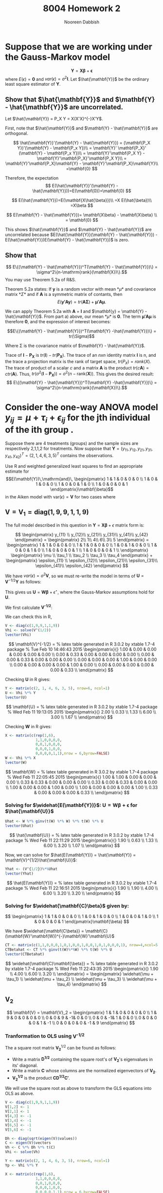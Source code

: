 #+TITLE: 8004 Homework 2
#+AUTHOR: Nooreen Dabbish
#+EMAIL: nerd@temple.edu
#+LATEX_HEADER: \usepackage{methodshw}
#+LATEX_HEADER: \usepackage{booktabs}
#+OPTIONS: toc:nil

* Suppose that we are working under the Gauss-Markov model 
\[ \mathbf{Y} = \mathbf{X\beta} + \mathbf{\epsilon} \]
where $E(\epsilon) = \mathbf{0}$ and
$var(\epsilon)=\sigma^2\mathbf{I}$. Let $\hat{\mathbf{Y}}$ be the
ordinary least square estimator of $\mathbf{Y}$.
 
** Show that $\hat{\mathbf{Y}}$ and $\mathbf{Y} - \hat{\mathbf{Y}}$ are uncorrelated.

Let $\hat{\mathbf{Y}} = P_X Y = X(X'X)^{-}X'Y$.

First, note that $\hat{\mathbf{Y}}$ and $\mathbf{Y} -
\hat{\mathbf{Y}}$ are orthogonal.

\[
\hat{\mathbf{Y}}'(\mathbf{Y} - \hat{\mathbf{Y}}) = (\mathbf{P_X Y})'(\mathbf{Y} - \mathbf{P_x Y})\\
                                                 = \mathbf{Y}'
                                                 \mathbf{P_X}' (\mathbf{Y} -
                                                 \mathbf{P_x Y})\\
                                                 =
                                                 \mathbf{Y}'\mathbf{P_X
                                                 Y} -
                                                 \mathbf{Y}'\mathbf{P_X}'\mathbf{P_X
                                                 Y}\\
                                                 =
                                                 \mathbf{Y}'\mathbf{P_X}\mathbf{Y} -
                                                 \mathbf{Y}'\mathbf{P_X}\mathbf{Y}\\
                                                 =\mathbf{0}
\]

Therefore, the expectation 
\[
E(\hat{\mathbf{Y}}'(\mathbf{Y} -
\hat{\mathbf{Y}}))=E(\mathbf{0})=\mathbf{0}
\]

\[
E(\hat{\mathbf{Y}})=E(\mathbf{X\hat{\beta}})\\
                   =X E(\hat{\beta})\\
                   =X\beta
\]

\[
E(\mathbf{Y} - \hat{\mathbf{Y}})= \mathbf{X\beta} - \mathbf{X\beta} \\
                                = \mathbf{0}
\]

This shows $\hat{\mathbf{Y}}$ and $\mathbf{Y} - \hat{\mathbf{Y}}$ are
uncorrelated because $E(\hat{\mathbf{Y}}(\mathbf{Y} -
\hat{\mathbf{Y}}) - E(\hat{\mathbf{Y}})E(\mathbf{Y} -
\hat{\mathbf{Y}})$ is zero.



** Show that 
$$ E\{(\mathbf{Y} - \hat{\mathbf{Y}})^T(\mathbf{Y} -
\hat{\mathbf{Y}})\} = \sigma^2\{n-\mathrm{rank}(\mathbf{X})\}.$$
You may use Theorem 5.2a of R&S.


Theorem 5.2a states:
If *y* is a random vector with mean *\mu* and covariance
matrix *\Sigma* and if *A* is a symmetric matrix of contants, then 
\[
E(\mathbf{y'Ay}) = tr(\mathbf{A\Sigma}) +\mathbf{\mu' A \mu}.
\]


We can apply Theorem 5.2a with *A* = *I* and $\mathbf{y} =
\mathbf{Y} - \hat{\mathbf{Y}}$. From part a) above, our mean *\mu*
is *0*. The term $\mathbf{\mu' A \mu}$ is therefore *0*, and the
expression of interest becomes:

$$E\{(\mathbf{Y} - \hat{\mathbf{Y}})^T(\mathbf{Y}
-\hat{\mathbf{Y}})\}   = tr(\Sigma)$$

Where \Sigma is the covariance matrix of $\mathbf{Y} - \hat{\mathbf{Y}}$.

\begin{align*}
Var(\mathbf{Y} - \hat{\mathbf{Y}}) &= Var ((\mathbf{I} - \mathbf{P_X})Y) \\
&= (\mathbf{I} - \mathbf{P_X}) Var(Y) (\mathbf{I} - \mathbf{P_X})' \\
&= (\mathbf{I} - \mathbf{P_X}) Var(Y) (\mathbf{I} - \mathbf{P_X}) \\
&= (\mathbf{I} - \mathbf{P_X}) \sigma^2 \mathbf{I} (\mathbf{I} - \mathbf{P_X}) \\
&= \sigma^2(\mathbf{I} - \mathbf{P_X})
\end{align*}

Trace of $\mathbf{I} - \mathbf{P_X}$ is
$tr(\mathbf{I})-tr(\mathbf{P_X})$. 
The trace of an /nxn/ identity matrix *I* is n, and the trace a
projection matrix is the rank of target space, $tr(P_X) = rank(X)$.
The trace of product of a scalar /c/ and a matrix *A* is the product
$tr(c\mathbf{A}) = c tr(\mathbf{A})$. Thus, $tr(\sigma^2(\mathbf{I} -
\mathbf{P_X})) = \sigma^2 (n - \mathrm{rank}(\mathbf{X}))$.
This gives the desired result: 
$$ E\{(\mathbf{Y} - \hat{\mathbf{Y}})^T(\mathbf{Y} -\hat{\mathbf{Y}})\} 
= \sigma^2\{n-\mathrm{rank}(\mathbf{X})\}.$$




* Consider the one-way ANOVA model $y_{ij} = \mu + \tau_i + \epsilon_{ij}$ for the jth individual of the ith group .
Suppose there are 4 treatments (groups) and the sample sizes are 
respectively 2,1,1,2 for treatments.
Now suppose that $\mathbf{Y} = (y_{11}, y_{12}, y_{21}, y_{31},
y_{41}, y_{42})^{T} = (2, 1, 4, 6, 3, 5)^{T}$ contains the observations.

Use R and weighted generalized least squares to find an appropriate 
estimate for
$$E(\mathbf{Y})\,\mathrm{and}\,
\begin{pmatrix}
1 & 1 & 0 & 0 & 0 \\
1 & 0 & 1 & 0 & 0 \\
1 & 0 & 0 & 1 & 0 \\
1 & 0 & 0 & 0 & 1 
\end{pmatrix}\mathbf{\beta}$$
in the Aiken model with $\mathrm{var}(\epsilon) = \mathbf{V}$ for two
cases where
 
** $\mathbf{V} = \mathbf{V}_1 = \mathrm{diag}(1,9,9,1,1,9)$
#+BEGIN_SRC R :session *HW2* :exports none :tangle yes
library(xtable)
  lvector <- function(x, dig = 2, dsply=rep("f",ncol(x)+1)) {
   x <- xtable(x, align=rep("",ncol(x)+1),display=dsply,digits=dig) # We repeat empty string 6 times
   print(x, floating=FALSE, tabular.environment="pmatrix", 
     hline.after=NULL, include.rownames=FALSE, include.colnames=FALSE)
   }
#+END_SRC

#+RESULTS:

The full model described in this question in 
$\mathbf{Y}=\mathbf{X\beta}+\epsilon$ matrix form is:

\[
\begin{pmatrix}
y_{11} \\ y_{12}\\ y_{21}\\ y_{31}\\ y_{41}\\ y_{42}
\end{pmatrix} = 
\begin{pmatrix} 
2\\ 1\\ 4\\ 6\\ 3\\ 5
\end{pmatrix} = 
\begin{pmatrix}
1 & 1 & 0 & 0 & 0 \\
1 & 1 & 0 & 0 & 0 \\
1 & 0 & 1 & 0 & 0 \\
1 & 0 & 0 & 1 & 0 \\
1 & 0 & 0 & 0 & 1 \\
1 & 0 & 0 & 0 & 1 \\
\end{pmatrix}  
\begin{pmatrix}
\mu \\ \tau_1 \\ \tau_2 \\ \tau_3 \\ \tau_4 
\end{pmatrix} + 
\begin{pmatrix}
\epsilon_{11} \\ \epsilon_{12}\\ \epsilon_{21}\\ \epsilon_{31}\\ \epsilon_{41}\\ \epsilon_{42}
\end{pmatrix}
\]

We have $var(\epsilon) = \sigma^2 \mathbf{V}$, so we must re-write
the model in terms of $\mathbf{U} = \mathbf{V}^{-1/2}\mathbf{Y}$ as
follows:

\begin{align*}
\mathbf{V} &= \mathbf{V}^{1/2} \mathbf{V}^{1/2},\, \text{V is a
diagonal matrix}\\
\mathrm{Let }\, \mathbf{U}& =\mathbf{V}^{-1/2}Y\\
E(\mathbf{U}) &= \mathbf{V}^{-1/2}E{Y} = \mathbf{V}^{-1/2}\mathbf{X\beta}\\
&= \mathbf{W\beta}\\
Var(\mathbf{U}) &= \mathbf{V}^{-1/2} Var(\mathbf{Y})\mathbf{V}^{-1/2}\\
                &= \sigma^2 \mathbf{V}^{-1/2} \mathbf{V}\mathbf{V}^{-1/2}\\
                &= \sigma^2 \mathbf{I}\\
\epsilon^{\star} &= \mathbf{V}^{-1/2} \mathbf{\epsilon}\\
E(\epsilon^{\star}) &= E(\mathbf{V}^{-1/2}\epsilon) \\
                    &= \mathbf{V}^{-1/2}E(\epsilon) \\
                    &= \mathbf{0}\\
Var(\epsilon^{\star}) &= Var(\mathbf{V}^{-1/2}\epsilon) \\
                      &= \mathbf{V}^{-1/2} Var(\epsilon) \mathbf{V}^{-1/2}\\
                      &= \mathbf{V}^{-1/2} \sigma^2 \mathbf{V} \mathbf{V}^{-1/2}\\
                      &= \sigma^2 \mathbf{I}
\end{align*}

This gives us $\mathbf{U} = \mathbf{W\beta} + \epsilon^{\star}$, where
the Gauss-Markov assumptions hold for *U*.

We first calculate *V^{-1/2}*:

\begin{align*}
\mathbf{V} &= \mathbf{V}_1 = \mathrm{diag}(1,9,9,1,1,9)\\
\text{So,}\, \mathbf{V}^{1/2}_1 &= \mathrm{diag}(1,3,3,1,1,3)\\
             \mathbf{V}^{-1/2}_1 &= \mathrm{diag}(1,1/3,1/3,1,1,1/3)\\
\end{align*}

We can check this in R,
#+BEGIN_SRC R :session *HW2* :outputs code :tangle yes
  V <- diag(c(1,9,9,1,1,9))
  Vhi <- solve(V^(1/2))
  lvector(Vhi)
#+END_SRC

\[
\mathbf{V}^{-1/2} = 
% latex table generated in R 3.0.2 by xtable 1.7-4 package
% Tue Feb 10 14:46:43 2015
\begin{pmatrix}{}
  1.00 & 0.00 & 0.00 & 0.00 & 0.00 & 0.00 \\ 
  0.00 & 0.33 & 0.00 & 0.00 & 0.00 & 0.00 \\ 
  0.00 & 0.00 & 0.33 & 0.00 & 0.00 & 0.00 \\ 
  0.00 & 0.00 & 0.00 & 1.00 & 0.00 & 0.00 \\ 
  0.00 & 0.00 & 0.00 & 0.00 & 1.00 & 0.00 \\ 
  0.00 & 0.00 & 0.00 & 0.00 & 0.00 & 0.33 \\ 
  \end{pmatrix}
\]

\begin{align*}
\mathbf{U} &= \mathbf{V}^{-1/2} \mathbf{Y} = 
\begin{pmatrix}
y_{11} \\ \frac{1}{3} y_{12}\\ \frac{1}{3} y_{21}\\ y_{31}\\ y_{41}\\ \frac{1}{3}y_{42}
\end{pmatrix} = 
\begin{pmatrix} 
2\\ \frac{1}{3}\\ \frac{4}{3}\\ 6\\ 3\\ \frac{5}{3}
\end{pmatrix}
\end{align*}

Checking *U* in R gives:
#+BEGIN_SRC R :session *HW2* :exports code :tangle yes
  Y <- matrix(c(2, 1, 4, 6, 3, 5), nrow=6, ncol=1)
  U <- Vhi %*% Y
  lvector(U)
#+END_SRC

\[
\mathbf{U} =
% latex table generated in R 3.0.2 by xtable 1.7-4 package
% Wed Feb 11 19:13:05 2015
\begin{pmatrix}{}
  2.00 \\ 
  0.33 \\ 
  1.33 \\ 
  6.00 \\ 
  3.00 \\ 
  1.67 \\ 
  \end{pmatrix}
\]

\begin{align*}
\mathbf{W} &= \mathbf{V}^{-1/2}\mathbf{X} \\
           &= \mathrm{diag}(1,1/3,1/3,1,1,1/3)\begin{pmatrix}
1 & 1 & 0 & 0 & 0 \\
1 & 1 & 0 & 0 & 0 \\
1 & 0 & 1 & 0 & 0 \\
1 & 0 & 0 & 1 & 0 \\
1 & 0 & 0 & 0 & 1 \\
1 & 0 & 0 & 0 & 1 
\end{pmatrix}  \\
 &= 
\begin{pmatrix}{}
  1           & 1           & 0           & 0 & 0 \\
  \frac{1}{3} & \frac{1}{3} & 0           & 0 & 0 \\
  \frac{1}{3} & 0           & \frac{1}{3} & 0 & 0 \\
  1           & 0           & 0           & 1 & 0 \\
  1           & 0           & 0           & 0 & 1 \\
  \frac{1}{3} & 0           & 0           & 0 & \frac{1}{3} 
  \end{pmatrix}
\end{align*}

Checking *W* in R gives:
#+BEGIN_SRC R :session *HW2* :exports code :tangle yes
  X <- matrix(c(rep(1,6),
                1,1,0,0,0,0,
                0,0,1,0,0,0,
                0,0,0,1,0,0,
                0,0,0,0,1,1),nrow = 6,byrow=FALSE)
  W <- Vhi %*% X
  lvector(W)
  #+END_SRC

\[
\mathbf{W} =
% latex table generated in R 3.0.2 by xtable 1.7-4 package
% Wed Feb 11 22:05:45 2015
\begin{pmatrix}{}
  1.00 & 1.00 & 0.00 & 0.00 & 0.00 \\ 
  0.33 & 0.33 & 0.00 & 0.00 & 0.00 \\ 
  0.33 & 0.00 & 0.33 & 0.00 & 0.00 \\ 
  1.00 & 0.00 & 0.00 & 1.00 & 0.00 \\ 
  1.00 & 0.00 & 0.00 & 0.00 & 1.00 \\ 
  0.33 & 0.00 & 0.00 & 0.00 & 0.33 \\ 
  \end{pmatrix}
\]

*** Solving for $\widehat{E(\mathbf{Y})}$: $\mathbf{U} = \mathbf{W\beta} + \mathbf{\epsilon}$ for $\hat{\mathbf{U}}$  

\begin{align*}
\hat{\mathbf{U}} &=
\mathbf{W}(\mathbf{W}'\mathbf{W})^{-}\mathbf{W}'\mathbf{Y}
\end{align*}
#+BEGIN_SRC R :session *HW2* :exports code :results none :tangle yes
  Uhat <- W %*% ginv(t(W) %*% W) %*% t(W) %*% U
  lvector(Uhat)
#+END_SRC

\[
\hat{\mathbf{U}} =
% latex table generated in R 3.0.2 by xtable 1.7-4 package
% Wed Feb 11 22:11:29 2015
\begin{pmatrix}{}
  1.90 \\ 
  0.63 \\ 
  1.33 \\ 
  6.00 \\ 
  3.20 \\ 
  1.07 \\ 
  \end{pmatrix}
\]

Now, we can solve for $\hat{E(\mathbf{Y})} = \hat{\mathbf{Y}} =
\mathbf{V}^{1/2}\hat{\mathbf{U}}$:

#+BEGIN_SRC R :session *HW2* :exports code :results none :tangle yes
Yhat <- (V^{1/2})%*%Uhat
lvector(Yhat)
#+END_SRC

\[
\hat{E(\mathbf{Y})} =
% latex table generated in R 3.0.2 by xtable 1.7-4 package
% Wed Feb 11 22:16:51 2015
\begin{pmatrix}{}
  1.90 \\ 
  1.90 \\ 
  4.00 \\ 
  6.00 \\ 
  3.20 \\ 
  3.20 \\ 
  \end{pmatrix}
\]

*** Solving for $\widehat{\mathbf{C}\beta}$ given by:

\[
\begin{pmatrix}
1 & 1 & 0 & 0 & 0 \\
1 & 0 & 1 & 0 & 0 \\
1 & 0 & 0 & 1 & 0 \\
1 & 0 & 0 & 0 & 1 
\end{pmatrix}\mathbf{\beta}
\]

We have $\widehat{\mathbf{C\beta}} = \mathbf{C}(\mathbf{W}'\mathbf{W})^{-}\mathbf{W}'\mathbf{U}$

#+BEGIN_SRC R :session *HW2* :exports code :results none :tangle yes
  CT <- matrix(c(1,1,0,0,0,1,0,1,0,0,1,0,0,1,0,1,0,0,0,1), nrow=4,ncol=5, byrow=T)
  CTBetahat <- CT %*% ginv(t(W)%*%W) %*% t(W) %*% U
  lvector(CTBetahat)
#+END_SRC

\[
\widehat{\mathbf{C}\mathbf{\beta}} =
% latex table generated in R 3.0.2 by xtable 1.7-4 package
% Wed Feb 11 22:43:35 2015
\begin{pmatrix}{}
  1.90 \\ 
  4.00 \\ 
  6.00 \\ 
  3.20 \\ 
  \end{pmatrix} =
\begin{pmatrix}
\widehat{\mu + \tau_1} \\
\widehat{\mu + \tau_2} \\
\widehat{\mu + \tau_3} \\
\widehat{\mu + \tau_4}
\end{pmatrix}
\]

** V_2
\[ 
\mathbf{V} = \mathbf{V}_2 = 
\begin{pmatrix}
1 & 1 & 0 & 0 & 0 & 0 \\
1 & 9 & 0 & 0 & 0 & 0 \\
0 & 0 & 9 & -1& 0 & 0 \\
0 & 0 & -1& 1 & 0 & 0 \\
0 & 0 & 0 & 0 & 1 & -1 \\
0 & 0 & 0 & 0 & -1 & 9
\end{pmatrix}
\]

*** Cholesky Decomopsition attempt :noexport:
Here, we used a method similar to the one shown above, except
employed the use of the Cholesky Decompostion of V into a "square root."


#+BEGIN_SRC R :session *HW2* :exports code :results none :tangle no
  V <- diag(c(1,9,9,1,1,9))
  V[1,2] <- 1
  V[2,1] <- 1
  V[4,3] <- -1
  V[3,4] <- -1
  V[6,5] <- -1
  V[5,6] <- -1
  library(Matrix)
  #Calculation of the Cholesky Decomposition and solve to find the inverse.
  Sinv <- solve(t(chol(V)))
  
  
  #Elements of the GLS equation are multiplied by Sinv to reduce the GLS to OLS.
  Y <- matrix(c(2, 1, 4, 6, 3, 5), nrow=6, ncol=1)
  Yp <- Sinv %*% Y
  
  X <- matrix(c(rep(1,6),
                1,1,0,0,0,0,
                0,0,1,0,0,0,
                0,0,0,1,0,0,
                0,0,0,0,1,1),nrow = 6,byrow=FALSE)
  Xp <- Sinv %*% X
  
  
  Yphat <- Xp %*% ginv(t(Xp) %*% Xp) %*% t(Xp) %*% Yp
  Yhat <- (chol(V))%*%Yphat
  lvector(Yhat)
  
  CT <- matrix(c(1,1,0,0,0,1,0,1,0,0,1,0,0,1,0,1,0,0,0,1), nrow=4,ncol=5, byrow=T)
  CTBetahat <- CT %*% ginv(t(Xp)%*%Xp) %*% t(Xp) %*% Yp
  lvector(CTBetahat)
  
#+END_SRC

Results of the calculations are:
\[
\hat{E(\mathbf{Y})} =
\begin{pmatrix}{}
  2.19 \\ 
  2.19 \\ 
  4.00 \\ 
  6.00 \\ 
  3.62 \\ 
  3.62 \\ 
  \end{pmatrix},\,\text{and}\, \hat{\mathbf{C}'\mathbf{\beta}} =
\begin{pmatrix}{}
  2.19 \\ 
  4.00 \\ 
  6.00 \\ 
  3.62 \\ 
  \end{pmatrix}
\]

*** Tranformation to OLS using *V^{-1/2}*

The a square root matrix $\mathbf{V_2}^{1/2}$ can be found as follows:

- Write a matrix *D^{1/2}* containing the square root's of *V_2*'s eigenvalues in its' diagonal. 
- Write a matrix *C* whose columns are the normalized eigenvectors of *V_2*.
- *V_2^{1/2}* is the product $\mathbf{CD^{1/2}C'}$.

We will use the square root as above to transform the GLS equations
into OLS as above.
     
#+BEGIN_SRC R :session *HW2* :exports code :results none :tangle yes
  V <- diag(c(1,9,9,1,1,9))
  V[1,2] <- 1
  V[2,1] <- 1
  V[4,3] <- -1
  V[3,4] <- -1
  V[6,5] <- -1
  V[5,6] <- -1

  Dh <- diag(sqrt(eigen(V)$values))
  C <- eigen(V)$vectors 
  Vh <- C %*% Dh %*% t(C)
  Vhi <- solve(Vh)
  
  Y <- matrix(c(2, 1, 4, 6, 3, 5), nrow=6, ncol=1)
  Yp <- Vhi %*% Y
  
  X <- matrix(c(rep(1,6),
                1,1,0,0,0,0,
                0,0,1,0,0,0,
                0,0,0,1,0,0,
                0,0,0,0,1,1),nrow = 6,byrow=FALSE)
  Xp <- Vhi %*% X
  
  library(MASS)
  Yphat <- Xp %*% ginv(t(Xp) %*% Xp) %*% t(Xp) %*% Yp
  Yhat <- (Vh)%*%Yphat
  lvector(Yhat)
  
  CT <- matrix(c(1,1,0,0,0,1,0,1,0,0,1,0,0,1,0,1,0,0,0,1), nrow=4,ncol=5, byrow=T)
  CTBetahat <- CT %*% ginv(t(Xp)%*%Xp) %*% t(Xp) %*% Yp
  lvector(CTBetahat)
#+END_SRC

#+RESULTS:

Results obtained for $\widehat{E(\mathbf{Y})}$ and $\widehat{C\beta}$ are:

\[
\widehat{E(\mathbf{Y})} =
\begin{pmatrix}{}
  2.00 \\ 
  2.00 \\ 
  4.00 \\ 
  6.00 \\ 
  3.33 \\ 
  3.33 \\ 
  \end{pmatrix}\,\,\mathrm{and}\,\,\widehat{\mathbf{C\beta}} =
\begin{pmatrix}{}
  2.00 \\ 
  4.00 \\ 
  6.00 \\ 
  3.33 \\ 
  \end{pmatrix}
\]


* The lm function in R allows one to do weighted least squares
 with the form $\sum w_i(y_i-\hat{y}_i)^2$ for positive weights $w_i$.
 For $\mathbf{V}_1$ in the last question, find the BLUEs of the 4 cell
 means using lm and an appropriate vector of weights.


I call lm to model $\mathbf{Y}$ as a function of the design matrix $\mathbf{X}$ with
"no intercept" and with the weights from the diagonal of $\mathbf{V_1}^{-1}$.

#+BEGIN_SRC R :session *HW2* :exports code :results none :tangle yes
  V <- diag(c(1,9,9,1,1,9))
  Y <- matrix(c(2, 1, 4, 6, 3, 5), nrow=6, ncol=1)
  X <- matrix(c(rep(1,6),
                1,1,0,0,0,0,
                0,0,1,0,0,0,
                0,0,0,1,0,0,
                0,0,0,0,1,1),nrow = 6,byrow=FALSE)
  lmod <- lm(Y ~ 0 + X[,2:5], weights=diag(solve(V)))
  xtable(summary(lmod))
#+END_SRC

\begin{table}[ht]
\centering
Results of calling lm with weights from $V_1^{-1}$\\
\begin{tabular}{rrrrrr}
  \hline
 Parameter & X-location & Estimate & Std. Error & t value & Pr(>|t|) \\ 
  \hline
$\widehat{\mu + \tau_1}$ & X[, 2:5]1 & 1.9000 & 0.4743 & 4.01 & 0.0570 \\ 
$\widehat{\mu + \tau_2}$ &  X[, 2:5]2 & 4.0000 & 1.5000 & 2.67 & 0.1165 \\ 
$\widehat{\mu + \tau_3}$ &  X[, 2:5]3 & 6.0000 & 0.5000 & 12.00 & 0.0069 \\ 
$\widehat{\mu + \tau_4}$ &  X[, 2:5]4 & 3.2000 & 0.4743 & 6.75 & 0.0213 \\ 
   \hline
\end{tabular}
\end{table}

The parameter estimates generated here by ~lm~ are idetical to those obtained in
question 2a, using *V_1* as a source of weights.

* By running 

#+BEGIN_SRC R :session *HW2* :exports code :tangle yes
library(MASS)
data(Boston)
#+END_SRC

#+RESULTS:
: Boston

will load the Boston housing data into R. Use ~?Boston~ to see the
information on the variables. Now create two matrixes $\mathbf{Y}$
and $\mathbf{X}$ that will be used to fit a regression model to some
of these data.

\rule{0.5\textwidth}{0.5pt}

Information on the variables:
#+BEGIN_SRC R :session *HW2* :exports both :results raw :tangle yes
?Boston
#+END_SRC

#+BEGIN_SRC R :session *HW2* :exports code :tangle yes
  Y=as.matrix(Boston$medv)
  X=as.matrix(Boston[,c('crim','nox','rm','age','dis')])
  X=cbind(rep(1,dim(Boston)[1]),X)
  #+END_SRC


** Make a scatterplot matrix for $y,x_1,\ldots,x_5$. 
If you had to guess based on this plot, which single predictor 
do you think is probably the best predictor of Price? Do you 
see any evidence of multicollinearity (correlation among the
predictors) in this graphic?

#+BEGIN_SRC R :session *HW2* :results graphics :ouputs results :file HW2_4a.pdf :tangle yes
myscatter <- data.frame(cbind(Y,X[,c(2:6)]))
plot(myscatter)
#+END_SRC 

#+CAPTION: Scatterplot matrix showing relationships amoung Boston housing data variables.
#+NAME: fig:HW2-4a
#+ATTR_LATEX: placement=[H]
[[file:HW2_4a.pdf]]

Based on this scatterplot, I think that 'rm' the average number of
rooms per dwelling is the best predictor of price, 'V1'. There is
strong evidence of multicollinearity in the scatter
plot. The ‘age’ or fraction of owner-occupied units built prior to
1940 and 'dis' the weighted mean of distances to five Boston 
employment centres appear to have a strong linear relationship, as
'age' increases, 'dis' tends to decrease. 'nox', the concentration of
Nitrous Oxide has a linear relationship with 'age' as well as 'dis'.

** Use qr() function to find the rank of *X*

#+BEGIN_SRC R :session *HW2* :exports code :results output raw :tangle yes
qr(X)$rank
#+END_SRC

The rank of $\mathbf{X}$ is 6.

** Use R matrix operations on the $\mathbf{X}$ matrix and $\mathbf{Y}$ vector
to find the estimated coefficient vector $\hat{\beta}$, the estimated
mean vector $\hat{\mathbf{Y}}$, and the vector of residuals
$\mathbf{e} = \mathbf{Y} - \mathbf{\hat{Y}}$.

\[ \hat{\beta} = (\mathbf{X}'\mathbf{X})^{-}\mathbf{X}'\mathbf{Y} \]

#+BEGIN_SRC R :session *HW2* :exports code :results output raw :tangle yes
betahat <- ginv(t(X)%*%X) %*% t(X) %*% Y
lvector(betahat)
#+END_SRC

\[
\hat{\beta} =
\begin{pmatrix}{}
  -6.23 \\ 
  -0.21 \\ 
  -18.05 \\ 
  7.74 \\ 
  -0.07 \\ 
  -1.19 \\ 
  \end{pmatrix}
\]

\[ \hat{\mathbf{Y}} = \mathbf{X} (\mathbf{X}'\mathbf{X})^{-}\mathbf{X}'\mathbf{Y} \]
Also, $\hat{\mathbf{Y}} = \mathbf{X}\hat{\beta}$.

#+BEGIN_SRC R :session *HW2* :exports code :results output raw :tangle yes
Yhat <- X %*% betahat
err <- Y- Yhat
lvector(Yhat)
lvector(err)
#+END_SRC

\[
\mathbf{\hat{Y}} =
\begin{pmatrix}{}
  25.70 \\ 
  23.80 \\ 
  30.89 \\ 
  \vdots \\
  28.73 \\ 
  27.17 \\ 
  21.70 \\ 
  \end{pmatrix},\,\,\,\text{and}\,\,\mathbf{e} =
\begin{pmatrix}{}
  -1.70 \\ 
  -2.20 \\ 
  3.81 \\ 
   \vdots \\
  -4.83 \\ 
  -5.17 \\ 
  -9.80 \\ 
  \end{pmatrix}
\]

** Plot the residuals against the fitted means

#+BEGIN_SRC R :session *HW2* :exports code :results graphics :ouputs results :file HW2_4d.pdf
  plot(Yhat, err, xlab="Yhat, Fitted Means", ylab="Y-Yhat, Residuals", 
       col= ifelse(Yhat+err >= 50, "red", "black"))
#+END_SRC

#+CAPTION: Residuals versus fitted means.
#+NAME: fig:HW2-4d
#+ATTR_LATEX: placement=[H]
[[file:HW2_4d.pdf]]


In this plot, there does seem to be non-constant variance,
heteroscedasticity, which is perhaps nonlinear. The residuals 
tend to be farthest from zero for the smallest and largest Yhat
values.

There is also an artifact of the data creating a straight line in 
upper right hand corner of the graph. Further investigation revealed
that these data points, shown in red, are points where the median
value  Y response value was censored at $50,000. 

** Create a normal plot from the values in the residuals vector.

This plot asseses the residuals for normality. I used the ~qqnorm~
and ~qqline~ functions. Here the error/residual quantiles are plotted 
against the theorhetical quantiles for the normal(0,\sigma^2) assumption.

#+BEGIN_SRC R :session *HW2* :exports code :results graphics :ouputs results :file HW2_4e.pdf
qqnorm(err, ylab="Residuals", main="Normal Q-Q plot for Boston Housing Data Residuals")
qqline(err)
#+END_SRC

#+CAPTION: Normal Q-Q Plot for Boston Housing data.
#+NAME: fig:HW2-4e
#+ATTR_LATEX: placement=[H]
[[file:HW2_4e.pdf]]

While the Q-Q plot is linear for the central values, the largest and
smallest residuals deviate significantly. This suggests that our
underlying assumption that the errors are normally distributed may
be incorrect.

** Compute the sum of squared residulas and the corresponding estimates of \sigma^2

\[ \hat{\sigma^2} =
\frac{(\mathbf{Y}-\hat{\mathbf{Y}})'(\mathbf{Y}-\hat{\mathbf{Y}})}{n -
\text{rank}(\mathbf{X})}
\]

#+BEGIN_SRC R :session *HW2* :exports code :results output raw :tangle yes
  sigsqhat <- t(err) %*% err / (dim(X)[1] - qr(X)$rank)
  sigsqhat
  #+END_SRC

The estimate obtained for $\hat{\sigma^2}$ was 34.82387.

** Call the lm function in R and confirm your answers,
and note that ~?lm~ gives you various information such as the outputs
of the function.

#+BEGIN_SRC R :session *HW2* :exports code :results output raw :tangle yes
  ml = lm(medv~crim+nox+rm+age+dis, data=Boston)
  summary(ml)
  xtable(summary(ml))
#+END_SRC


Call:
lm(formula = medv ~ crim + nox + rm + age + dis, data = Boston)

\begin{table}[ht]
\centering
Residuals:\\
\begin{tabular}{rrrrr}
\hline
    Min   &   1Q &   Median &      3Q  &     Max\\
\hline 
-18.313  & -2.917 &  -0.785 &   1.979 &  38.442 \\
\hline
\end{tabular}
\end{table}

\begin{table}[ht]
\centering
Coefficients:\\
\begin{tabular}{rrrrr}
  \hline
 & Estimate & Std. Error & t value & Pr($>$$|$t$|$) \\ 
  \hline
(Intercept) & -6.2273 & 4.0147 & -1.55 & 0.1215 \\ 
  crim & -0.2081 & 0.0340 & -6.11 & 0.0000 \\ 
  nox & -18.0509 & 3.9471 & -4.57 & 0.0000 \\ 
  rm & 7.7353 & 0.3954 & 19.56 & 0.0000 \\ 
  age & -0.0666 & 0.0151 & -4.40 & 0.0000 \\ 
  dis & -1.1910 & 0.2167 & -5.50 & 0.0000 \\ 
   \hline
\end{tabular}\\
Signif. codes:  0 ‘***’ 0.001 ‘**’ 0.01 ‘*’ 0.05 ‘.’ 0.1 ‘ ’ 1
\end{table}


Residual standard error: 5.901 on 500 degrees of freedom
Multiple R-squared:  0.5924,	Adjusted R-squared:  0.5883 
F-statistic: 145.3 on 5 and 500 DF,  p-value: < 2.2e-16


The coefficient estimates listed above are the same as those
calculated earlier for betahat. Additionally the residual and fitted
means are the same:

#+BEGIN_SRC R :session *HW2* :exports both :results output :tangle yes
head(ml$residuals - err)
#+END_SRC 


#+BEGIN_SRC R :session *HW2* :exports both :results output :tangle yes
head(ml$fit - Yhat)
#+END_SRC 



* Appendix: Tangled R code


\lstinputlisting{HW2c.R}


